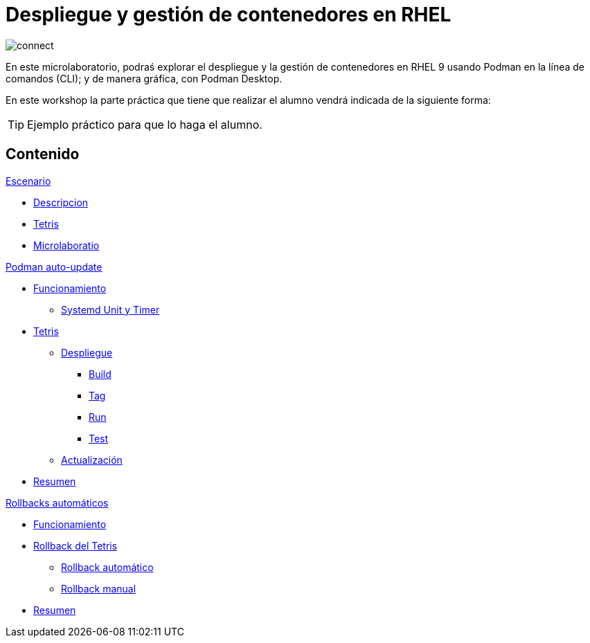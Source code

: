 = Despliegue y gestión de contenedores en RHEL
:page-layout: home
:!sectids:

image::connect.png[]

En este microlaboratorio, podraś explorar el despliegue y la gestión de contenedores en RHEL 9 usando Podman en la línea de comandos (CLI); y de manera gráfica, con Podman Desktop.

En este workshop la parte práctica que tiene que realizar el alumno vendrá indicada de la siguiente forma:

[TIP]
=====
Ejemplo práctico para que lo haga el alumno.
=====

[.tiles.browse]
== Contenido

.xref:01-introduccion.adoc[Escenario]
* xref:01-introduccion.adoc#descripcion[Descripcion]
* xref:01-introduccion.adoc#app[Tetris]
* xref:01-introduccion.adoc#ulab[Microlaboratio]

[.tile]
.xref:02-caso-practico.adoc[Podman auto-update]
* xref:02-caso-practico#funcionamiento[Funcionamiento]
** xref:02-caso-practico#systemd[Systemd Unit y Timer]
* xref:02-caso-practico#dtetris[Tetris]
** xref:02-caso-practico#despliegue[Despliegue]
*** xref:02-caso-practico#build[Build]
*** xref:02-caso-practico#tag[Tag]
*** xref:02-caso-practico#run[Run]
*** xref:02-caso-practico#test[Test]
** xref:02-caso-practico#actualizacion[Actualización]
* xref:02-caso-practico#resumen[Resumen]

[.tile]
.xref:03-automatic-rollbacks.adoc[Rollbacks automáticos]
* xref:03-automatic-rollbacks.adoc#rollback_funcionamiento[Funcionamiento]
* xref:03-automatic-rollbacks.adoc#rollbak_tetris[Rollback del Tetris]
** xref:03-automatic-rollbacks.adoc#rollbak_automatico[Rollback automático]
** xref:03-automatic-rollbacks.adoc#rollbak_manual[Rollback manual]
* xref:03-automatic-rollbacks.adoc#rollbak_resumen[Resumen]

